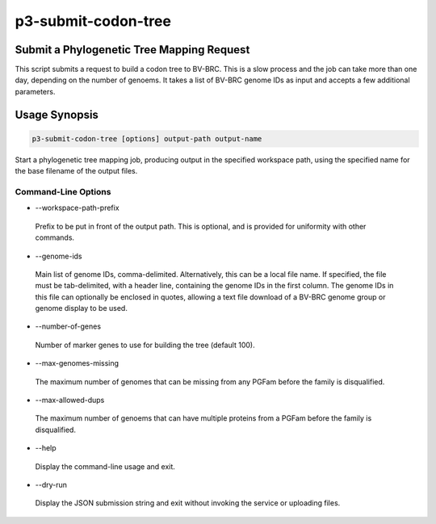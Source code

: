 .. _cli::p3-submit-codon-tree:


####################
p3-submit-codon-tree
####################


******************************************
Submit a Phylogenetic Tree Mapping Request
******************************************


This script submits a request to build a codon tree to BV-BRC.  This is a slow process and the job can take more than one day, depending on the
number of genoems.  It takes a list of BV-BRC genome IDs as input and accepts a few additional parameters.


**************
Usage Synopsis
**************



.. code-block:: perl

     p3-submit-codon-tree [options] output-path output-name


Start a phylogenetic tree mapping job, producing output in the specified workspace path, using the specified name for the base filename
of the output files.

Command-Line Options
====================



- --workspace-path-prefix
 
 Prefix to be put in front of the output path.  This is optional, and is provided for uniformity with other commands.
 


- --genome-ids
 
 Main list of genome IDs, comma-delimited.  Alternatively, this can be a local file name.  If specified, the file must be tab-delimited,
 with a header line, containing the genome IDs in the first column.  The genome IDs in this file can optionally be enclosed in quotes,
 allowing a text file download of a BV-BRC genome group or genome display to be used.
 


- --number-of-genes
 
 Number of marker genes to use for building the tree (default 100).
 


- --max-genomes-missing
 
 The maximum number of genomes that can be missing from any PGFam before the family is disqualified.
 


- --max-allowed-dups
 
 The maximum number of genoems that can have multiple proteins from a PGFam before the family is disqualified.
 


- --help
 
 Display the command-line usage and exit.
 


- --dry-run
 
 Display the JSON submission string and exit without invoking the service or uploading files.
 



